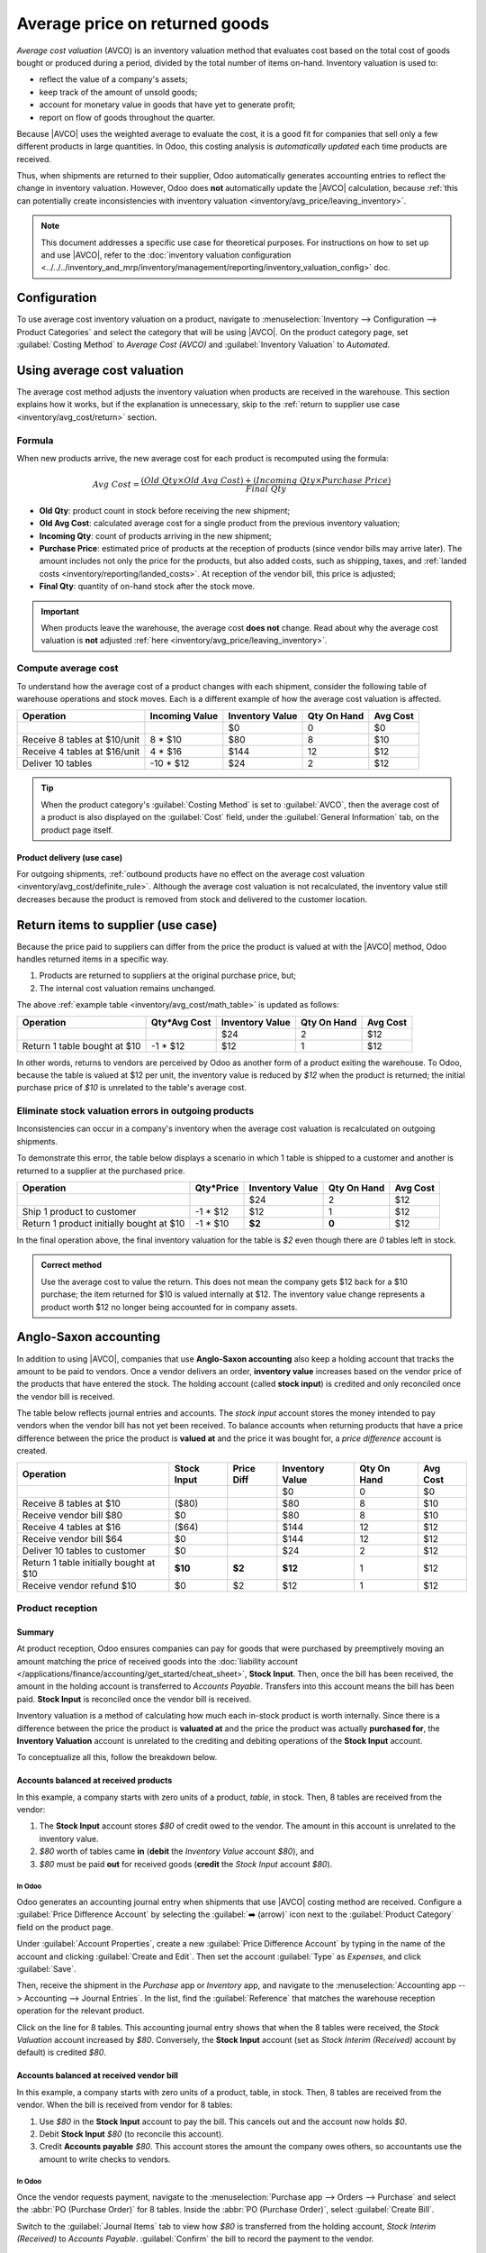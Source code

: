 ===============================
Average price on returned goods
===============================

.. |AVCO| replace:: :abbr:`AVCO (Average Cost Valuation)`

.. _inventory/avg_cost/definition:

*Average cost valuation* (AVCO) is an inventory valuation method that evaluates cost based on the
total cost of goods bought or produced during a period, divided by the total number of items
on-hand. Inventory valuation is used to:

- reflect the value of a company's assets;
- keep track of the amount of unsold goods;
- account for monetary value in goods that have yet to generate profit;
- report on flow of goods throughout the quarter.

Because |AVCO| uses the weighted average to evaluate the cost, it is a good fit for companies that
sell only a few different products in large quantities. In Odoo, this costing analysis is
*automatically updated* each time products are received.

Thus, when shipments are returned to their supplier, Odoo automatically generates accounting entries
to reflect the change in inventory valuation. However, Odoo does **not** automatically update the
|AVCO| calculation, because :ref:`this can potentially create inconsistencies with inventory
valuation <inventory/avg_price/leaving_inventory>`.

.. note::
   This document addresses a specific use case for theoretical purposes. For instructions on how to
   set up and use |AVCO|, refer to the :doc:`inventory valuation configuration
   <../../../inventory_and_mrp/inventory/management/reporting/inventory_valuation_config>`
   doc.

.. seealso::
   - :doc:`Using inventory valuation
     <../../../inventory_and_mrp/inventory/management/reporting/using_inventory_valuation>`
   - :ref:`Other inventory valuation methods <inventory/inventory_valuation_config/costing_methods>`

Configuration
=============

To use average cost inventory valuation on a product, navigate to :menuselection:`Inventory -->
Configuration --> Product Categories` and select the category that will be using |AVCO|. On the
product category page, set :guilabel:`Costing Method` to `Average Cost (AVCO)` and
:guilabel:`Inventory Valuation` to `Automated`.

.. seealso::
   :doc:`Inventory valuation configuration
   <../../../inventory_and_mrp/inventory/management/reporting/inventory_valuation_config>`

Using average cost valuation
============================

The average cost method adjusts the inventory valuation when products are received in the warehouse.
This section explains how it works, but if the explanation is unnecessary, skip to the :ref:`return
to supplier use case <inventory/avg_cost/return>` section.

.. _inventory/avg_cost/formula:

Formula
-------

When new products arrive, the new average cost for each product is recomputed using the formula:

.. math::
   Avg~Cost = \frac{(Old~Qty \times Old~Avg~Cost) + (Incoming~Qty \times Purchase~Price)}{Final~Qty}

- **Old Qty**: product count in stock before receiving the new shipment;
- **Old Avg Cost**: calculated average cost for a single product from the previous inventory
  valuation;
- **Incoming Qty**: count of products arriving in the new shipment;
- **Purchase Price**: estimated price of products at the reception of products (since vendor bills
  may arrive later). The amount includes not only the price for the products, but also added costs,
  such as shipping, taxes, and :ref:`landed costs <inventory/reporting/landed_costs>`. At reception
  of the vendor bill, this price is adjusted;
- **Final Qty**: quantity of on-hand stock after the stock move.

.. _inventory/avg_cost/definite_rule:

.. important::
   When products leave the warehouse, the average cost **does not** change. Read about why the
   average cost valuation is **not** adjusted :ref:`here <inventory/avg_price/leaving_inventory>`.

.. _inventory/avg_cost/math_table:

Compute average cost
--------------------

To understand how the average cost of a product changes with each shipment, consider the following
table of warehouse operations and stock moves. Each is a different example of how the average cost
valuation is affected.

+--------------------------------+---------------+-------------------+---------------+------------+
| Operation                      | Incoming Value| Inventory Value   | Qty On Hand   | Avg Cost   |
+================================+===============+===================+===============+============+
|                                |               | $0                | 0             | $0         |
+--------------------------------+---------------+-------------------+---------------+------------+
| Receive 8 tables at $10/unit   | 8 * $10       | $80               | 8             | $10        |
+--------------------------------+---------------+-------------------+---------------+------------+
| Receive 4 tables at $16/unit   | 4 * $16       | $144              | 12            | $12        |
+--------------------------------+---------------+-------------------+---------------+------------+
| Deliver 10 tables              | -10 * $12     | $24               | 2             | $12        |
+--------------------------------+---------------+-------------------+---------------+------------+

.. _inventory/avg_cost/ex-1:

.. exercise::
   Ensure comprehension of the above computations by reviewing the "Receive 8 tables at $10/unit"
   example.

   Initially, the product stock is 0, so all values are $0.

   In the first warehouse operation, `8` tables are received at `$10` each. The average cost is
   calculated using the :ref:`formula <inventory/avg_cost/formula>`:

   .. math::
      Avg~Cost = \frac{0 + 8 \times $10}{8} = \frac{$80}{8} = $10

   - Since the *incoming quantity* of tables is `8` and the *purchase price* for each is `$10`,
   - The inventory value in the numerator is evaluated to `$80`;
   - `$80` is divided by the total amount of tables to store, `8`;
   - `$10` is the average cost of a single table from the first shipment.

   To verify this in Odoo, in the *Purchase* app, order `8` quantities of a new product, `Table`,
   with no previous stock moves, for `$10` each.

   In the table's :guilabel:`Product Category` field in the :guilabel:`General Information` tab of
   the product form, click the :guilabel:`➡️ (arrow)` icon, to open an :guilabel:`External Link` to
   edit the product category. Set the :guilabel:`Costing Method` to `Average Cost (AVCO)` and
   :guilabel:`Inventory Valuation` to `Automated`.

   Then, return to the purchase order. Click :guilabel:`Confirm Order`, and click :guilabel:`Receive
   Products` to confirm receipt.

   Next, check the inventory valuation record generated by the product reception by navigating to
   :menuselection:`Inventory --> Reporting --> Inventory Valuation`. Select the drop-down for
   `Table`, and view the :guilabel:`Total Value` column for the *valuation layer* (:dfn:`inventory
   valuation at a specific point in time = on-hand quantity * unit price`). The 8 tables in-stock
   are worth $80.

   .. image:: avg_price_valuation/inventory-val-8-tables.png
      :align: center
      :alt: Show inventory valuation of 8 tables in Odoo.

.. tip::
   When the product category's :guilabel:`Costing Method` is set to :guilabel:`AVCO`, then the
   average cost of a product is also displayed on the :guilabel:`Cost` field, under the
   :guilabel:`General Information` tab, on the product page itself.

Product delivery (use case)
~~~~~~~~~~~~~~~~~~~~~~~~~~~

For outgoing shipments, :ref:`outbound products have no effect on the average cost valuation
<inventory/avg_cost/definite_rule>`. Although the average cost valuation is not recalculated, the
inventory value still decreases because the product is removed from stock and delivered to the
customer location.

.. exercise::
   To demonstrate that the average cost valuation is not recalculated, examine the "Deliver 10
   tables" example.

   .. math::
      Avg~Cost = \frac{12 \times $12 + (-10) \times $12}{12-10} = \frac{24}{2} = $12

   #. Because 10 tables are being sent out to customers, the *incoming quantity* is `-10`. The
      previous average cost (`$12`) is used in lieu of a vendor's *purchase price*;
   #. The *incoming inventory value* is `-10 * $12 = -$120`;
   #. The old *inventory value* (`$144`) is added to the *incoming inventory value* (`-$120`), so
      `$144 + -$120 = $24`;
   #. Only `2` tables remain after shipping out `10` tables from `12`. So the current *inventory
      value* (`$24`) is divided by the on-hand quantity (`2`);
   #. `$24 / 2 = $12`, which is the same average cost as the previous operation.

   To verify this in Odoo, sell `10` tables in the *Sales* app, validate the delivery, and then
   review the inventory valuation record by going to in :menuselection:`Inventory --> Reporting -->
   Inventory Valuation`. In the topmost valuation layer, delivering `10` tables reduces the
   product's value by `-$120`.

   **Note**: What is not represented in this stock valuation record is the revenue made from this
   sale, so this decrease is not a loss to the company.

   .. image:: avg_price_valuation/inventory-val-send-10-tables.png
      :align: center
      :alt: Show how deliveries decrease inventory valuation.

.. _inventory/avg_cost/return:

Return items to supplier (use case)
===================================

Because the price paid to suppliers can differ from the price the product is valued at with the
|AVCO| method, Odoo handles returned items in a specific way.

#. Products are returned to suppliers at the original purchase price, but;
#. The internal cost valuation remains unchanged.

The above :ref:`example table <inventory/avg_cost/math_table>` is updated as follows:

+--------------------------------+---------------+-------------------+---------------+------------+
| Operation                      | Qty*Avg Cost  | Inventory Value   | Qty On Hand   | Avg Cost   |
+================================+===============+===================+===============+============+
|                                |               | $24               | 2             | $12        |
+--------------------------------+---------------+-------------------+---------------+------------+
| Return 1 table bought at $10   | -1 * $12      | $12               | 1             | $12        |
+--------------------------------+---------------+-------------------+---------------+------------+

In other words, returns to vendors are perceived by Odoo as another form of a product exiting the
warehouse. To Odoo, because the table is valued at $12 per unit, the inventory value is reduced by
`$12` when the product is returned; the initial purchase price of `$10` is unrelated to the table's
average cost.

.. example::
   To return a single table that was purchased for `$10`, navigate to the receipt in the *Inventory*
   app for the :ref:`8 tables purchased in Exercise 1 <inventory/avg_cost/ex-1>` by going to the
   :guilabel:`Inventory Overview`, clicking on :guilabel:`Receipts`, and selecting the desired
   receipt.

   Then, click :guilabel:`Return` on the validated delivery order, and modify the quantity to `1` in
   the reverse transfer window. This creates an outgoing shipment for the table. Select
   :guilabel:`Validate` to confirm the outgoing shipment.

   Return to :menuselection:`Inventory --> Reporting --> Inventory Valuation` to see how the
   outgoing shipment decreases the inventory value by $12.

   .. image:: avg_price_valuation/inventory-valuation-return.png
      :align: center
      :alt: Inventory valuation for return.

.. _inventory/avg_price/leaving_inventory:

Eliminate stock valuation errors in outgoing products
-----------------------------------------------------

Inconsistencies can occur in a company's inventory when the average cost valuation is recalculated
on outgoing shipments.

To demonstrate this error, the table below displays a scenario in which 1 table is shipped to a
customer and another is returned to a supplier at the purchased price.

+------------------------------------------+---------------+-------------------+---------------+------------+
| Operation                                | Qty*Price     | Inventory Value   | Qty On Hand   | Avg Cost   |
+==========================================+===============+===================+===============+============+
|                                          |               | $24               | 2             | $12        |
+------------------------------------------+---------------+-------------------+---------------+------------+
| Ship 1 product to customer               | -1 \* $12     | $12               | 1             | $12        |
+------------------------------------------+---------------+-------------------+---------------+------------+
| Return 1 product initially bought at $10 | -1 \* $10     | **$2**            | **0**         | $12        |
+------------------------------------------+---------------+-------------------+---------------+------------+

In the final operation above, the final inventory valuation for the table is `$2` even though there
are `0` tables left in stock.

.. admonition:: Correct method

   Use the average cost to value the return. This does not mean the company gets $12 back for a $10
   purchase; the item returned for $10 is valued internally at $12. The inventory value change
   represents a product worth $12 no longer being accounted for in company assets.

Anglo-Saxon accounting
======================

In addition to using |AVCO|, companies that use **Anglo-Saxon accounting** also keep a holding
account that tracks the amount to be paid to vendors. Once a vendor delivers an order, **inventory
value** increases based on the vendor price of the products that have entered the stock. The holding
account (called **stock input**) is credited and only reconciled once the vendor bill is received.

.. seealso::
   - :ref:`Anglo-Saxon vs. Continental <inventory/inventory_valuation_config/accounting>`

The table below reflects journal entries and accounts. The *stock input* account stores the money
intended to pay vendors when the vendor bill has not yet been received. To balance accounts when
returning products that have a price difference between the price the product is **valued at** and
the price it was bought for, a *price difference* account is created.

.. _inventory/avg_price/price-table:

+-----------------------------------------+---------------+--------------+-------------------+---------------+------------+
| Operation                               | Stock Input   | Price Diff   | Inventory Value   | Qty On Hand   | Avg Cost   |
+=========================================+===============+==============+===================+===============+============+
|                                         |               |              | $0                | 0             | $0         |
+-----------------------------------------+---------------+--------------+-------------------+---------------+------------+
| Receive 8 tables at $10                 | ($80)         |              | $80               | 8             | $10        |
+-----------------------------------------+---------------+--------------+-------------------+---------------+------------+
| Receive vendor bill $80                 | $0            |              | $80               | 8             | $10        |
+-----------------------------------------+---------------+--------------+-------------------+---------------+------------+
| Receive 4 tables at $16                 | ($64)         |              | $144              | 12            | $12        |
+-----------------------------------------+---------------+--------------+-------------------+---------------+------------+
| Receive vendor bill $64                 | $0            |              | $144              | 12            | $12        |
+-----------------------------------------+---------------+--------------+-------------------+---------------+------------+
| Deliver 10 tables to customer           | $0            |              | $24               | 2             | $12        |
+-----------------------------------------+---------------+--------------+-------------------+---------------+------------+
| Return 1 table initially bought at $10  | **$10**       | **$2**       | **$12**           | 1             | $12        |
+-----------------------------------------+---------------+--------------+-------------------+---------------+------------+
| Receive vendor refund $10               | $0            | $2           | $12               | 1             | $12        |
+-----------------------------------------+---------------+--------------+-------------------+---------------+------------+

Product reception
-----------------

Summary
~~~~~~~

At product reception, Odoo ensures companies can pay for goods that were purchased by preemptively
moving an amount matching the price of received goods into the :doc:`liability account
</applications/finance/accounting/get_started/cheat_sheet>`, **Stock Input**. Then, once the bill
has been received, the amount in the holding account is transferred to *Accounts Payable*. Transfers
into this account means the bill has been paid. **Stock Input** is reconciled once the vendor bill
is received.

Inventory valuation is a method of calculating how much each in-stock product is worth internally.
Since there is a difference between the price the product is **valuated at** and the price the
product was actually **purchased for**, the **Inventory Valuation** account is unrelated to the
crediting and debiting operations of the **Stock Input** account.

To conceptualize all this, follow the breakdown below.

Accounts balanced at received products
~~~~~~~~~~~~~~~~~~~~~~~~~~~~~~~~~~~~~~

In this example, a company starts with zero units of a product, `table`, in stock. Then, 8 tables
are received from the vendor:

#. The **Stock Input** account stores `$80` of credit owed to the vendor. The amount in this account
   is unrelated to the inventory value.
#. `$80` worth of tables came **in** (**debit** the *Inventory Value* account `$80`), and
#. `$80` must be paid **out** for received goods (**credit** the *Stock Input* account `$80`).

In Odoo
*******

Odoo generates an accounting journal entry when shipments that use |AVCO| costing method are
received. Configure a :guilabel:`Price Difference Account` by selecting the :guilabel:`➡️ (arrow)`
icon next to the :guilabel:`Product Category` field on the product page.

Under :guilabel:`Account Properties`, create a new :guilabel:`Price Difference Account` by typing in
the name of the account and clicking :guilabel:`Create and Edit`. Then set the account
:guilabel:`Type` as `Expenses`, and click :guilabel:`Save`.

.. image:: avg_price_valuation/create-price-difference.png
   :align: center
   :alt: Create price difference account.

Then, receive the shipment in the *Purchase* app or *Inventory* app, and navigate to the
:menuselection:`Accounting app --> Accounting --> Journal Entries`. In the list, find the
:guilabel:`Reference` that matches the warehouse reception operation for the relevant product.

.. image:: avg_price_valuation/search-for-entry-of-tables.png
   :align: center
   :alt: Show accounting entry of 8 tables from the list.

Click on the line for 8 tables. This accounting journal entry shows that when the 8 tables were
received, the `Stock Valuation` account increased by `$80`. Conversely, the **Stock Input** account
(set as `Stock Interim (Received)` account by default) is credited `$80`.

.. image:: avg_price_valuation/accounting-entry-8-tables.png
   :align: center
   :alt: Debit stock valuation and credit stock input 80 dollars.

Accounts balanced at received vendor bill
~~~~~~~~~~~~~~~~~~~~~~~~~~~~~~~~~~~~~~~~~

In this example, a company starts with zero units of a product, table, in stock. Then, 8 tables are
received from the vendor. When the bill is received from vendor for 8 tables:

#. Use `$80` in the **Stock Input** account to pay the bill. This cancels out and the account now
   holds `$0`.
#. Debit **Stock Input** `$80` (to reconcile this account).
#. Credit **Accounts payable** `$80`. This account stores the amount the company owes others, so
   accountants use the amount to write checks to vendors.

In Odoo
*******

Once the vendor requests payment, navigate to the :menuselection:`Purchase app --> Orders -->
Purchase` and select the :abbr:`PO (Purchase Order)` for 8 tables. Inside the :abbr:`PO (Purchase
Order)`, select :guilabel:`Create Bill`.

Switch to the :guilabel:`Journal Items` tab to view how `$80` is transferred from the holding
account, `Stock Interim (Received)` to `Accounts Payable`. :guilabel:`Confirm` the bill to record
the payment to the vendor.

.. image:: avg_price_valuation/receive-8-table-bill.png
   :align: center
   :alt: Show bill linked to the purchase order for 8 tables.

On product delivery
-------------------

In the :ref:`above example table <inventory/avg_price/price-table>`, when 10 products are delivered
to a customer, the **Stock Input** account is untouched because there are no new products coming in.
To put it simply:

#. **Inventory valuation** is credited `$120`. Subtracting from inventory valuation represents
   `$120` worth of products exiting the company.
#. Debit **Accounts Receivable** to record revenue from the sale.

.. image:: avg_price_valuation/sell-10-tables.png
   :align: center
   :alt: Show journal items linked to sale order.

.. spoiler:: Understand Anglo-Saxon expensing

   In the accounting journal entry invoicing a customer for 10 tables, the accounts **Product
   Sales**, **Tax Received**, and **Accounts Receivable** all pertain to the sale of the product.
   **Accounts Receivable** is the account where the customer payment will be received.

   Anglo-Saxon accounting recognizes the cost of goods sold (COGS) once the sale is made. So, up
   until the product is sold, scrapped, or returned, costs of keeping the product in stock are not
   accounted for. The **Expense** account is debited `$120` to log the costs of storing 10 tables
   during this period of time.

On product return
-----------------

In the :ref:`above example table <inventory/avg_price/price-table>`, when returning 1 product to a
vendor purchased at `$10`, a company expects `$10` in the **Accounts Payable** account from the
vendor. However, **Stock Input** account must be debited `$12` because the average cost is `$12` at
the time of the return. The missing `$2` is accounted for in the :guilabel:`Price Difference
Account`, which is set up in the product's :guilabel:`Product Category`.

.. note::
   Behavior of *price difference accounts* varies from localization. In this case, the account is
   intended to store differences between vendor price and *automated* inventory valuation methods.

Summary:

#. Debit **Stock Input** account `$10` to move the table from stock to stock input. This move is to
   indicate that the table is to be processed for an outgoing shipment.
#. Debit **Stock Input** an additional `$2` to account for the **Price Difference**.
#. Credit **Stock Valuation** `$12` because the item is leaving the stock.

.. image:: avg_price_valuation/expensing-price-difference-account.png
   :align: center
   :alt: 2 dollar difference expensed in Price Difference account.

Once the vendor's refund is received,

#. Credit **Stock Input** account `$10` to reconcile the price of the table.
#. Debit **Accounts Payable** `$10` to have the accountants collect and register the payment in
   their journal.

.. image:: avg_price_valuation/return-credit-note.png
   :align: center
   :alt: Return to get 10 dollars back.
